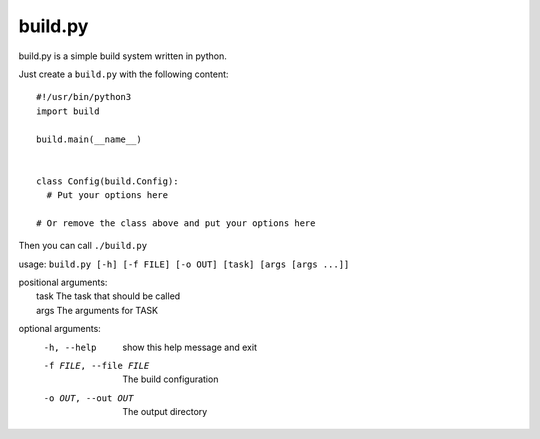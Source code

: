 ============
  build.py
============

build.py is a simple build system written in python.

Just create a ``build.py`` with the following content::

  #!/usr/bin/python3
  import build

  build.main(__name__)


  class Config(build.Config):
    # Put your options here

  # Or remove the class above and put your options here

Then you can call ``./build.py``

usage: ``build.py [-h] [-f FILE] [-o OUT] [task] [args [args ...]]``

| positional arguments:
|   task                  The task that should be called
|   args                  The arguments for TASK

optional arguments:
  -h, --help            show this help message and exit
  -f FILE, --file FILE  The build configuration
  -o OUT, --out OUT     The output directory
